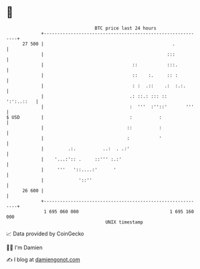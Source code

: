 * 👋

#+begin_example
                                    BTC price last 24 hours                    
                +------------------------------------------------------------+ 
         27 500 |                                                .           | 
                |                                              :::           | 
                |                                 ::           :::.          | 
                |                                 ::    :.     :: :          | 
                |                                 : :  .::    .:  :.:.       | 
                |                                .: ::.: ::: ::   ':':..::   | 
                |                                :  '''  :''::'       '''    | 
   $ USD        |                                :          :                | 
                |                               ::          :                | 
                |                               :           '                | 
                |         .:.          ..:  . .:'                            | 
                |    '...:':: .     ::''' :.:'                               | 
                |     '''   '::....:'      '                                 | 
                |             '::''                                          | 
         26 600 |                                                            | 
                +------------------------------------------------------------+ 
                 1 695 060 000                                  1 695 160 000  
                                        UNIX timestamp                         
#+end_example
📈 Data provided by CoinGecko

🧑‍💻 I'm Damien

✍️ I blog at [[https://www.damiengonot.com][damiengonot.com]]
